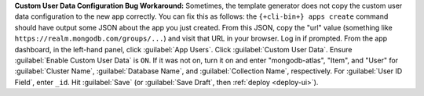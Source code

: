 **Custom User Data Configuration Bug Workaround:** Sometimes, the template
generator does not copy the custom user data configuration to the new app
correctly. You can fix this as follows: the ``{+cli-bin+} apps create`` command
should have output some JSON about the app you just created. From this JSON,
copy the "url" value (something like ``https://realm.mongodb.com/groups/...``)
and visit that URL in your browser. Log in if prompted. From the app dashboard,
in the left-hand panel, click :guilabel:`App Users`. Click :guilabel:`Custom
User Data`. Ensure :guilabel:`Enable Custom User Data` is ``ON``. If it was not
on, turn it on and enter "mongodb-atlas", "Item", and "User" for
:guilabel:`Cluster Name`, :guilabel:`Database Name`, and :guilabel:`Collection
Name`, respectively. For :guilabel:`User ID Field`, enter ``_id``. Hit
:guilabel:`Save` (or :guilabel:`Save Draft`, then :ref:`deploy <deploy-ui>`).
